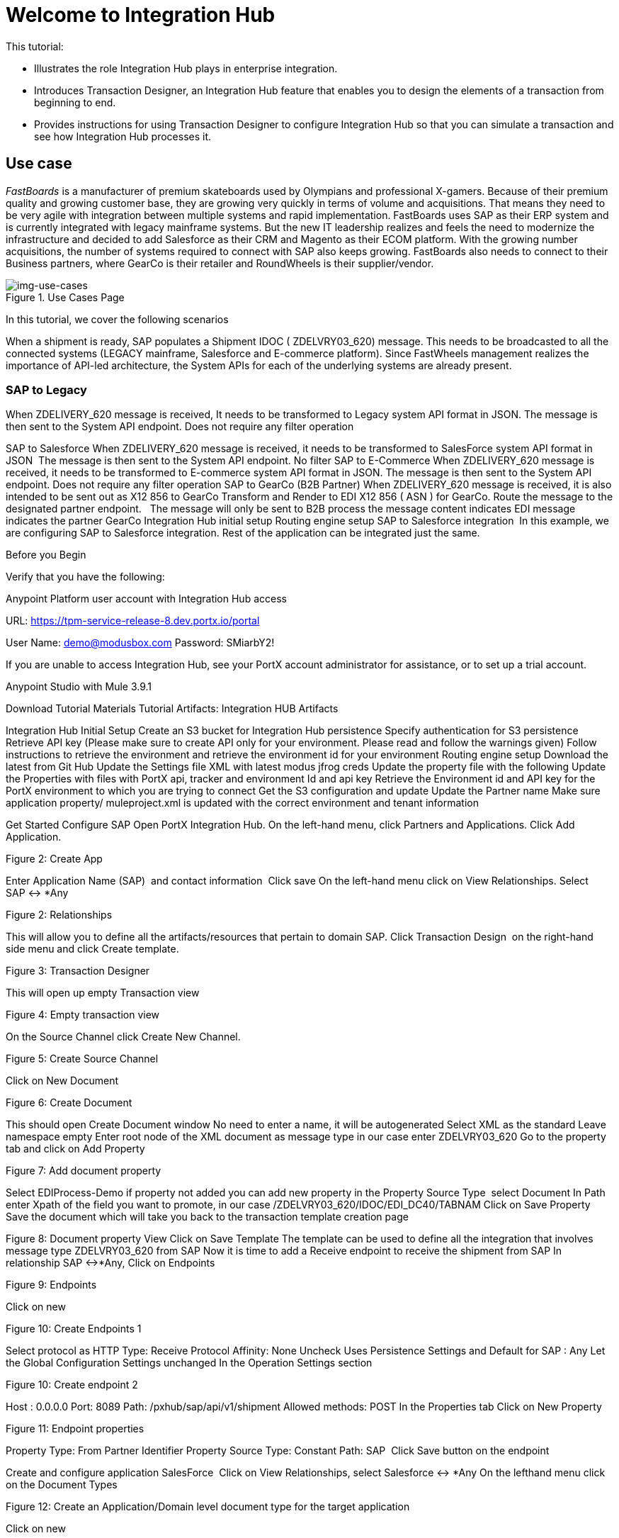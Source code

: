 = Welcome to Integration Hub

This tutorial:

* Illustrates the role Integration Hub plays in enterprise integration.

* Introduces Transaction Designer, an Integration Hub feature that enables you to design the elements of a transaction from beginning to end.

* Provides instructions for using Transaction Designer to configure Integration Hub so that you can simulate a transaction and see how Integration Hub processes it.

== Use case

_FastBoards_ is a manufacturer of premium skateboards used by Olympians and professional X-gamers. Because of their premium quality and growing customer base, they are growing very quickly in terms of volume and acquisitions.
That means they need to be very agile with integration between multiple systems and rapid implementation. FastBoards uses SAP as their ERP system and is currently integrated with legacy mainframe systems. But the new IT leadership realizes and feels the need to modernize the infrastructure and decided to add Salesforce as their CRM and Magento as their ECOM platform. With the growing number acquisitions, the number of systems required to connect with SAP also keeps growing. FastBoards also needs to connect to their Business partners, where GearCo is their retailer and RoundWheels is their supplier/vendor.

[[img-use-cases, Use Cases Page]]

image::use-cases.png[img-use-cases, title="Use Cases Page"]

In this tutorial, we cover the following scenarios

When a shipment is ready, SAP populates a Shipment IDOC ( ZDELVRY03_620) message. This needs to be broadcasted to all the connected systems (LEGACY mainframe, Salesforce and E-commerce platform). Since FastWheels management realizes the importance of API-led architecture, the System APIs for each of the underlying systems are already present.

=== SAP to Legacy

When ZDELIVERY_620 message is received, It needs to be transformed to Legacy system API format in JSON.
The message is then sent to the System API endpoint.
Does not require any filter operation

SAP to Salesforce
When ZDELIVERY_620 message is received, it needs to be transformed to SalesForce system API format in JSON 
The message is then sent to the System API endpoint.
No filter
SAP to E-Commerce
When ZDELIVERY_620 message is received, it needs to be transformed to E-commerce system API format in JSON.
The message is then sent to the System API endpoint.
Does not require any filter operation
SAP to GearCo (B2B Partner)
When ZDELIVERY_620 message is received, it is also intended to be sent out as X12 856 to GearCo
Transform and Render to EDI X12 856 ( ASN ) for GearCo.
Route the message to the designated partner endpoint.
  The message will only be sent to B2B process the message content indicates EDI message indicates the partner GearCo
Integration Hub initial setup
Routing engine setup
SAP to Salesforce integration 
In this example, we are configuring SAP to Salesforce integration. Rest of the application can be integrated just the same.

Before you Begin


Verify that you have the following:

Anypoint Platform user account with Integration Hub access



URL: https://tpm-service-release-8.dev.portx.io/portal

User Name: demo@modusbox.com
Password: SMiarbY2!


If you are unable to access Integration Hub, see your PortX account administrator for assistance, or to set up a trial account.


Anypoint Studio with Mule 3.9.1

Download Tutorial Materials
Tutorial Artifacts: Integration HUB Artifacts



Integration Hub Initial Setup
Create an S3 bucket for Integration Hub persistence
Specify authentication for S3 persistence 
Retrieve API key (Please make sure to create API only for your environment. Please read and follow the warnings given)
Follow instructions to retrieve the environment and retrieve the environment id for your environment
Routing engine setup
Download the latest from Git Hub
Update the Settings file XML with latest modus jfrog creds
Update the property file with the following
Update the Properties with files with PortX api, tracker and environment Id and api key
Retrieve the Environment id and API key for the PortX environment to which you are trying to connect
Get the S3 configuration and update
Update the Partner name
Make sure application property/ muleproject.xml is updated with the correct environment and tenant information


Get Started
Configure SAP
Open PortX Integration Hub. On the left-hand menu, click Partners and Applications.
Click Add Application. 


Figure 2: Create App



Enter Application Name (SAP)  and contact information 
Click save
On the left-hand menu click on View Relationships. Select SAP ↔ *Any 

Figure 2: Relationships

This will allow you to define all the artifacts/resources that pertain to domain SAP.
Click Transaction Design  on the right-hand side menu and click Create template.


Figure 3: Transaction Designer


This will open up empty Transaction view


Figure 4: Empty transaction view

On the Source Channel click Create New Channel.


.Figure 5: Create Source Channel


Click on New Document


Figure 6: Create Document


This should open Create Document window
No need to enter a name, it will be autogenerated
Select XML as the standard
Leave namespace empty
Enter root node of the XML document as message type in our case enter ZDELVRY03_620
Go to the property tab and click on Add Property


Figure 7: Add document property

Select EDIProcess-Demo if property not added you can add new property
in the Property Source Type  select Document
In Path enter Xpath of the field you want to promote, in our case /ZDELVRY03_620/IDOC/EDI_DC40/TABNAM
Click on Save Property 
Save the document which will take you back to the transaction template creation page


Figure 8: Document property View
Click on Save Template
The template can be used to define all the integration that involves message type ZDELVRY03_620 from SAP
Now it is time to add a Receive endpoint to receive the shipment from SAP
In relationship SAP ↔*Any, Click on Endpoints

Figure 9: Endpoints

Click on new


Figure 10: Create Endpoints 1

Select protocol as HTTP
Type: Receive
Protocol Affinity: None
Uncheck Uses Persistence Settings and Default for SAP : Any
Let the Global Configuration Settings unchanged
In the Operation Settings section


Figure 10: Create endpoint 2

Host : 0.0.0.0
Port: 8089
Path: /pxhub/sap/api/v1/shipment
Allowed methods: POST
In the Properties tab
Click on New Property


Figure 11: Endpoint properties

Property Type: From Partner Identifier
Property Source Type: Constant
Path: SAP 
Click Save button on the endpoint


Create and configure application SalesForce 
Click on View Relationships, select Salesforce ↔ *Any
On the lefthand menu click on the Document Types


Figure 12: Create an Application/Domain level document type for the target application

Click on new


Select JSON as standard


Figure 13: Create Target application/Domain Document yype

Enter SalesforceShipment as message type 
Save
On the left-hand menu, click on Endpoints
Click on New
Select the protocol as HTTP
Type: HTTP
Uncheck Uses Persistence Settings and Default for SAP : Any
Let the Global Configuration Settings unchanged
In the Operation Settings section
Host : routing-engine-demo-api.us-w2.cloudhub.io
Port: 80
Path: demoapps/system/api/shipments
Method: POST
In the Authentication section
Set Type : None


Configure Shipment Transaction from SAP to SalesForce
Now that we have the reusable component configured, it is time to set up a Shipment transaction from SAP to SalesForce

On the Left-hand Menu,, navigate to Relationships
Select Applications Tab
Click on Add Relationship




Figure 14: Create Transaction

Set the applications to SAP and SalesForce
Click on Submit
On the relationship SAP ↔ Salesforce
Navigate to Transaction designer and click on Start From Template
Select the template created 


Figure 15: Create a transaction from Template

This gets the source channel pre-populated



Figure 16: Prepopulated Source Channel in transaction


On the target channel, click on Create New Channel


Figure 17: Added Source and Target documents in Target Channel

On the source document click on Existing Document
Select XML-ZDELVRY03_620:(SAP:Any) generated earlier ( Add link )
On the Target Document click on select Existing Document 
Select JSON-SalesforceShipment:(Salesforce:Any)
On the map click on New Map. 
The Source Document and Target Document will be prepopulated
In the Mapping Type select Dataweave
Click on the Script and upload JSON Target Dataweave.dwl  from the artifacts folder
Click Save
On the Endpoint
Click on Existing



Figure 19: Select send endpoint

Select one created earlier in Salesforce:ANY name spaceHTTP-SEND:(Salesforce:Any)
Click Save


Figure 20: Completed Target channel
